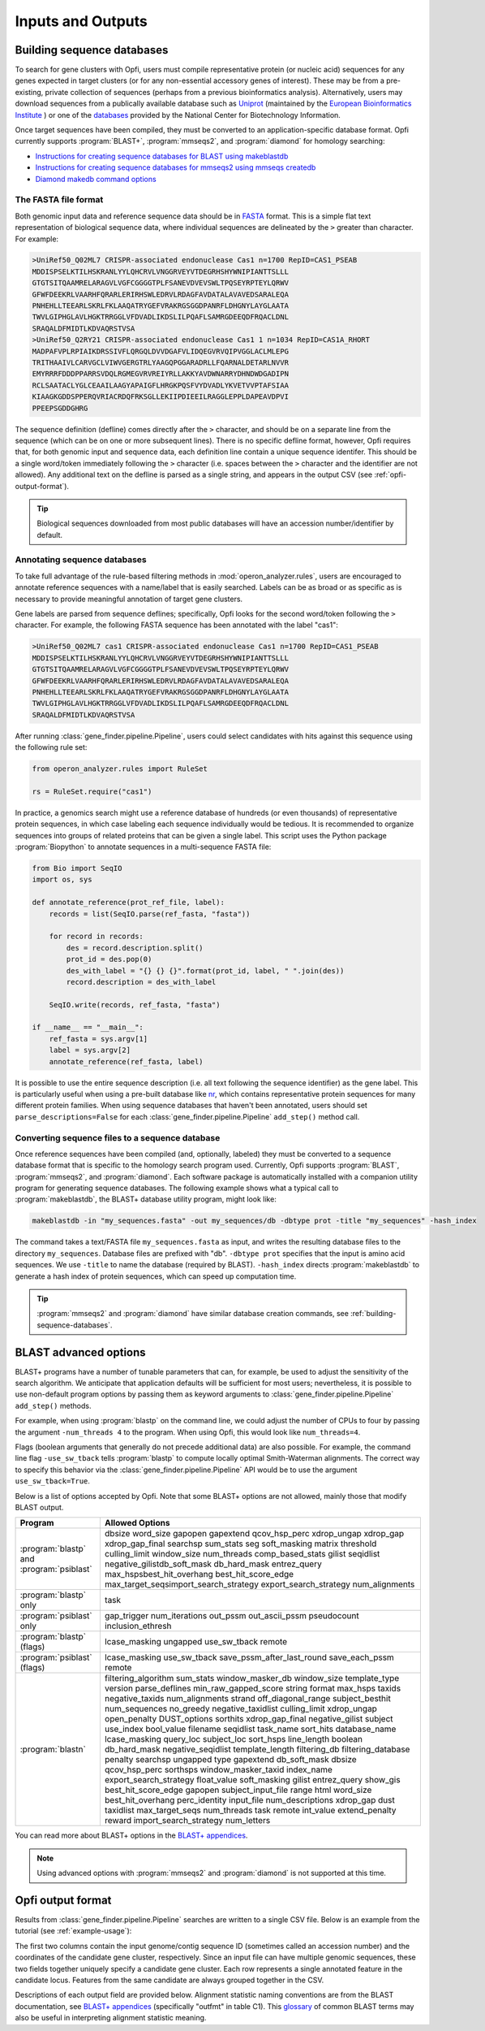 Inputs and Outputs
==================

.. _building-sequence-databases:

Building sequence databases
---------------------------

To search for gene clusters with Opfi, users must compile representative protein (or nucleic acid) sequences for any genes expected in target clusters (or for any non-essential accessory genes of interest). These may be from a pre-existing, private collection of sequences (perhaps from a previous bioinformatics analysis). Alternatively, users may download sequences from a publically available database such as `Uniprot <https://www.uniprot.org/>`_ (maintained by the `European Bioinformatics Institute <https://www.ebi.ac.uk/>`_ ) or one of the `databases <https://www.ncbi.nlm.nih.gov/>`_ provided by the National Center for Biotechnology Information. 

Once target sequences have been compiled, they must be converted to an application-specific database format. Opfi currently supports :program:`BLAST+`, :program:`mmseqs2`, and :program:`diamond` for homology searching:

* `Instructions for creating sequence databases for BLAST using makeblastdb <https://www.ncbi.nlm.nih.gov/books/NBK569841/>`_
* `Instructions for creating sequence databases for mmseqs2 using mmseqs createdb <https://github.com/soedinglab/mmseqs2/wiki#searching>`_
* `Diamond makedb command options <https://github.com/bbuchfink/diamond/wiki/3.-Command-line-options#makedb-options>`_

The FASTA file format
#####################

Both genomic input data and reference sequence data should be in `FASTA <https://blast.ncbi.nlm.nih.gov/Blast.cgi?CMD=Web&PAGE_TYPE=BlastDocs&DOC_TYPE=BlastHelp>`_ format. This is a simple flat text representation of biological sequence data, where individual sequences are delineated by the ``>`` greater than character. For example:

.. code-block:: 

    >UniRef50_Q02ML7 CRISPR-associated endonuclease Cas1 n=1700 RepID=CAS1_PSEAB
    MDDISPSELKTILHSKRANLYYLQHCRVLVNGGRVEYVTDEGRHSHYWNIPIANTTSLLL
    GTGTSITQAAMRELARAGVLVGFCGGGGTPLFSANEVDVEVSWLTPQSEYRPTEYLQRWV
    GFWFDEEKRLVAARHFQRARLERIRHSWLEDRVLRDAGFAVDATALAVAVEDSARALEQA
    PNHEHLLTEEARLSKRLFKLAAQATRYGEFVRAKRGSGGDPANRFLDHGNYLAYGLAATA
    TWVLGIPHGLAVLHGKTRRGGLVFDVADLIKDSLILPQAFLSAMRGDEEQDFRQACLDNL
    SRAQALDFMIDTLKDVAQRSTVSA
    >UniRef50_Q2RY21 CRISPR-associated endonuclease Cas1 1 n=1034 RepID=CAS1A_RHORT
    MADPAFVPLRPIAIKDRSSIVFLQRGQLDVVDGAFVLIDQEGVRVQIPVGGLACLMLEPG
    TRITHAAIVLCARVGCLVIWVGERGTRLYAAGQPGGARADRLLFQARNALDETARLNVVR
    EMYRRRFDDDPPARRSVDQLRGMEGVRVREIYRLLAKKYAVDWNARRYDHNDWDGADIPN
    RCLSAATACLYGLCEAAILAAGYAPAIGFLHRGKPQSFVYDVADLYKVETVVPTAFSIAA
    KIAAGKGDDSPPERQVRIACRDQFRKSGLLEKIIPDIEEILRAGGLEPPLDAPEAVDPVI
    PPEEPSGDDGHRG

The sequence definition (defline) comes directly after the ``>`` character, and should be on a separate line from the sequence (which can be on one or more subsequent lines). There is no specific defline format, however, Opfi requires that, for both genomic input and sequence data, each definition line contain a unique sequence identifer. This should be a single word/token immediately following the ``>`` character (i.e. spaces between the ``>`` character and the identifier are not allowed). Any additional text on the defline is parsed as a single string, and appears in the output CSV (see :ref:`opfi-output-format`).

.. tip::

    Biological sequences downloaded from most public databases will have an accession number/identifier by default.

.. _labeling-sequences:

Annotating sequence databases
#############################

To take full advantage of the rule-based filtering methods in :mod:`operon_analyzer.rules`, users are encouraged to annotate reference sequences with a name/label that is easily searched. Labels can be as broad or as specific as is necessary to provide meaningful annotation of target gene clusters.

Gene labels are parsed from sequence deflines; specifically, Opfi looks for the second word/token following the ``>`` character. For example, the following FASTA sequence has been annotated with the label "cas1":

.. code-block:: 

    >UniRef50_Q02ML7 cas1 CRISPR-associated endonuclease Cas1 n=1700 RepID=CAS1_PSEAB
    MDDISPSELKTILHSKRANLYYLQHCRVLVNGGRVEYVTDEGRHSHYWNIPIANTTSLLL
    GTGTSITQAAMRELARAGVLVGFCGGGGTPLFSANEVDVEVSWLTPQSEYRPTEYLQRWV
    GFWFDEEKRLVAARHFQRARLERIRHSWLEDRVLRDAGFAVDATALAVAVEDSARALEQA
    PNHEHLLTEEARLSKRLFKLAAQATRYGEFVRAKRGSGGDPANRFLDHGNYLAYGLAATA
    TWVLGIPHGLAVLHGKTRRGGLVFDVADLIKDSLILPQAFLSAMRGDEEQDFRQACLDNL
    SRAQALDFMIDTLKDVAQRSTVSA

After running :class:`gene_finder.pipeline.Pipeline`, users could select candidates with hits against this sequence using the following rule set:

.. code-block:: Python

    from operon_analyzer.rules import RuleSet

    rs = RuleSet.require("cas1")

In practice, a genomics search might use a reference database of hundreds (or even thousands) of representative protein sequences, in which case labeling each sequence individually would be tedious. It is recommended to organize sequences into groups of related proteins that can be given a single label. This script uses the Python package :program:`Biopython` to annotate sequences in a multi-sequence FASTA file:

.. code-block:: Python 

    from Bio import SeqIO
    import os, sys

    def annotate_reference(prot_ref_file, label):
        records = list(SeqIO.parse(ref_fasta, "fasta"))
            
        for record in records:
            des = record.description.split()
            prot_id = des.pop(0)
            des_with_label = "{} {} {}".format(prot_id, label, " ".join(des))
            record.description = des_with_label

        SeqIO.write(records, ref_fasta, "fasta")

    if __name__ == "__main__":
        ref_fasta = sys.argv[1]
        label = sys.argv[2]
        annotate_reference(ref_fasta, label)

It is possible to use the entire sequence description (i.e. all text following the sequence identifier) as the gene label. This is particularly useful when using a pre-built database like `nr <https://www.ncbi.nlm.nih.gov/refseq/about/nonredundantproteins/>`_, which contains representative protein sequences for many different protein families. When using sequence databases that haven't been annotated, users should set ``parse_descriptions=False`` for each :class:`gene_finder.pipeline.Pipeline` ``add_step()`` method call.

Converting sequence files to a sequence database
################################################

Once reference sequences have been compiled (and, optionally, labeled) they must be converted to a sequence database format that is specific to the homology search program used. Currently, Opfi supports :program:`BLAST`, :program:`mmseqs2`, and :program:`diamond`. Each software package is automatically installed with a companion utility program for generating sequence databases. The following example shows what a typical call to :program:`makeblastdb`, the BLAST+ database utility program, might look like:

.. code-block:: bash 

    makeblastdb -in "my_sequences.fasta" -out my_sequences/db -dbtype prot -title "my_sequences" -hash_index

The command takes a text/FASTA file ``my_sequences.fasta`` as input, and writes the resulting database files to the directory ``my_sequences``. Database files are prefixed with "db". ``-dbtype prot`` specifies that the input is amino acid sequences. We use ``-title`` to name the database (required by BLAST). ``-hash_index`` directs :program:`makeblastdb` to generate a hash index of protein sequences, which can speed up computation time.

.. tip::

    :program:`mmseqs2` and :program:`diamond` have similar database creation commands, see :ref:`building-sequence-databases`. 

BLAST advanced options
----------------------

BLAST+ programs have a number of tunable parameters that can, for example, be used to adjust the sensitivity of the search algorithm. We anticipate that application defaults will be sufficient for most users; nevertheless, it is possible to use non-default program options by passing them as keyword arguments to :class:`gene_finder.pipeline.Pipeline` ``add_step()`` methods. 

For example, when using :program:`blastp` on the command line, we could adjust the number of CPUs to four by passing the argument ``-num_threads 4`` to the program. When using Opfi, this would look like ``num_threads=4``. 

Flags (boolean arguments that generally do not precede additional data) are also possible. For example, the command line flag ``-use_sw_tback`` tells :program:`blastp` to compute locally optimal Smith-Waterman alignments. The correct way to specify this behavior via the :class:`gene_finder.pipeline.Pipeline` API would be to use the argument ``use_sw_tback=True``. 

Below is a list of options accepted by Opfi. Note that some BLAST+ options are not allowed, mainly those that modify BLAST output.

.. csv-table::
    :header: "Program", "Allowed Options"

    ":program:`blastp` and :program:`psiblast`", "dbsize word_size gapopen gapextend qcov_hsp_perc xdrop_ungap xdrop_gap xdrop_gap_final searchsp sum_stats seg soft_masking matrix threshold culling_limit window_size num_threads comp_based_stats gilist seqidlist negative_gilistdb_soft_mask db_hard_mask entrez_query max_hspsbest_hit_overhang best_hit_score_edge max_target_seqsimport_search_strategy export_search_strategy num_alignments"
    ":program:`blastp` only", "task"
    ":program:`psiblast` only", "gap_trigger num_iterations out_pssm out_ascii_pssm pseudocount inclusion_ethresh"
    ":program:`blastp` (flags)", "lcase_masking ungapped use_sw_tback remote"
    ":program:`psiblast` (flags)", "lcase_masking use_sw_tback save_pssm_after_last_round save_each_pssm remote"
    ":program:`blastn`", "filtering_algorithm sum_stats window_masker_db window_size template_type version parse_deflines min_raw_gapped_score string format max_hsps taxids negative_taxids num_alignments strand off_diagonal_range subject_besthit num_sequences no_greedy negative_taxidlist culling_limit xdrop_ungap open_penalty DUST_options sorthits xdrop_gap_final negative_gilist subject use_index bool_value filename seqidlist task_name sort_hits database_name lcase_masking query_loc subject_loc sort_hsps line_length boolean db_hard_mask negative_seqidlist template_length filtering_db filtering_database penalty searchsp ungapped type gapextend db_soft_mask dbsize qcov_hsp_perc sorthsps window_masker_taxid index_name export_search_strategy float_value soft_masking gilist entrez_query show_gis best_hit_score_edge gapopen subject_input_file range html word_size best_hit_overhang perc_identity input_file num_descriptions xdrop_gap dust taxidlist max_target_seqs num_threads task remote int_value extend_penalty reward import_search_strategy num_letters"

You can read more about BLAST+ options in the `BLAST+ appendices <https://www.ncbi.nlm.nih.gov/books/NBK279684/>`_. 

.. note::

    Using advanced options with :program:`mmseqs2` and :program:`diamond` is not supported at this time. 

.. _opfi-output-format:

Opfi output format
------------------

Results from :class:`gene_finder.pipeline.Pipeline` searches are written to a single CSV file. Below is an example from the tutorial (see :ref:`example-usage`):

.. csv-table::
    :file: csv/example_output.csv
    :header-rows: 0

The first two columns contain the input genome/contig sequence ID (sometimes called an accession number) and the coordinates of the candidate gene cluster, respectively. Since an input file can have multiple genomic sequences, these two fields together uniquely specify a candidate gene cluster. Each row represents a single annotated feature in the candidate locus. Features from the same candidate are always grouped together in the CSV. 

Descriptions of each output field are provided below. Alignment statistic naming conventions are from the BLAST documentation, see `BLAST+ appendices <https://www.ncbi.nlm.nih.gov/books/NBK279684/>`_ (specifically "outfmt" in table C1). This `glossary <https://www.ncbi.nlm.nih.gov/books/NBK62051/>`_ of common BLAST terms may also be useful in interpreting alignment statistic meaning. 

.. csv-table::
    :file: csv/fieldnames.csv
    :header-rows: 1
